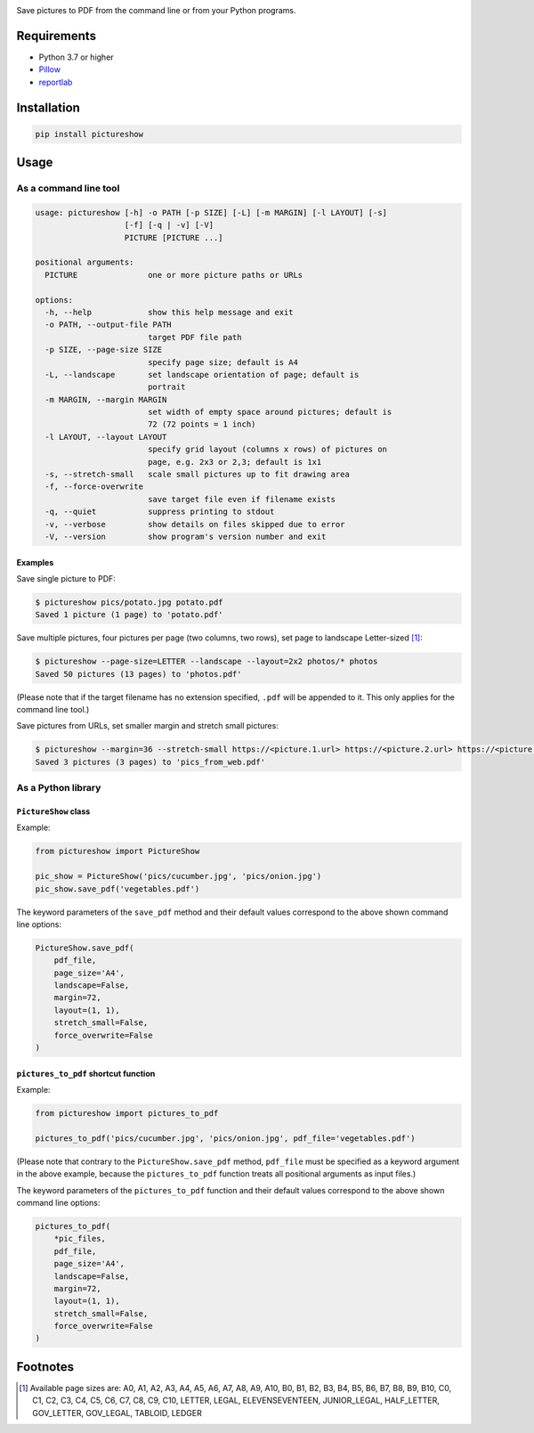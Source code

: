 |build-test| |coverage| |release| |license| |pyversions| |format| |downloads|

Save pictures to PDF from the command line or from your Python programs.


Requirements
============

- Python 3.7 or higher
- `Pillow <https://pypi.org/project/Pillow/>`__
- `reportlab <https://pypi.org/project/reportlab/>`__


Installation
============

.. code::

    pip install pictureshow


Usage
=====


As a command line tool
----------------------

.. code::

    usage: pictureshow [-h] -o PATH [-p SIZE] [-L] [-m MARGIN] [-l LAYOUT] [-s]
                       [-f] [-q | -v] [-V]
                       PICTURE [PICTURE ...]

    positional arguments:
      PICTURE               one or more picture paths or URLs

    options:
      -h, --help            show this help message and exit
      -o PATH, --output-file PATH
                            target PDF file path
      -p SIZE, --page-size SIZE
                            specify page size; default is A4
      -L, --landscape       set landscape orientation of page; default is
                            portrait
      -m MARGIN, --margin MARGIN
                            set width of empty space around pictures; default is
                            72 (72 points = 1 inch)
      -l LAYOUT, --layout LAYOUT
                            specify grid layout (columns x rows) of pictures on
                            page, e.g. 2x3 or 2,3; default is 1x1
      -s, --stretch-small   scale small pictures up to fit drawing area
      -f, --force-overwrite
                            save target file even if filename exists
      -q, --quiet           suppress printing to stdout
      -v, --verbose         show details on files skipped due to error
      -V, --version         show program's version number and exit


Examples
~~~~~~~~

Save single picture to PDF:

.. code::

    $ pictureshow pics/potato.jpg potato.pdf
    Saved 1 picture (1 page) to 'potato.pdf'

Save multiple pictures, four pictures per page (two columns, two rows),
set page to landscape Letter-sized [#]_:

.. code::

    $ pictureshow --page-size=LETTER --landscape --layout=2x2 photos/* photos
    Saved 50 pictures (13 pages) to 'photos.pdf'

(Please note that if the target filename has no extension specified,
``.pdf`` will be appended to it. This only applies for the command line tool.)

Save pictures from URLs, set smaller margin and stretch small pictures:

.. code::

    $ pictureshow --margin=36 --stretch-small https://<picture.1.url> https://<picture.2.url> https://<picture.3.url> pics_from_web
    Saved 3 pictures (3 pages) to 'pics_from_web.pdf'


As a Python library
-------------------


``PictureShow`` class
~~~~~~~~~~~~~~~~~~~~~

Example:

.. code-block:: python

    from pictureshow import PictureShow

    pic_show = PictureShow('pics/cucumber.jpg', 'pics/onion.jpg')
    pic_show.save_pdf('vegetables.pdf')

The keyword parameters of the ``save_pdf`` method and their default values
correspond to the above shown command line options:

.. code-block:: python

    PictureShow.save_pdf(
        pdf_file,
        page_size='A4',
        landscape=False,
        margin=72,
        layout=(1, 1),
        stretch_small=False,
        force_overwrite=False
    )


``pictures_to_pdf`` shortcut function
~~~~~~~~~~~~~~~~~~~~~~~~~~~~~~~~~~~~~

Example:

.. code-block:: python

    from pictureshow import pictures_to_pdf

    pictures_to_pdf('pics/cucumber.jpg', 'pics/onion.jpg', pdf_file='vegetables.pdf')

(Please note that contrary to the ``PictureShow.save_pdf`` method, ``pdf_file``
must be specified as a keyword argument in the above example, because the
``pictures_to_pdf`` function treats all positional arguments as input files.)

The keyword parameters of the ``pictures_to_pdf`` function and their
default values correspond to the above shown command line options:

.. code-block:: python

    pictures_to_pdf(
        *pic_files,
        pdf_file,
        page_size='A4',
        landscape=False,
        margin=72,
        layout=(1, 1),
        stretch_small=False,
        force_overwrite=False
    )


Footnotes
=========

.. [#] Available page sizes are:
    A0, A1, A2, A3, A4, A5, A6, A7, A8, A9, A10,
    B0, B1, B2, B3, B4, B5, B6, B7, B8, B9, B10,
    C0, C1, C2, C3, C4, C5, C6, C7, C8, C9, C10,
    LETTER, LEGAL, ELEVENSEVENTEEN,
    JUNIOR_LEGAL, HALF_LETTER, GOV_LETTER, GOV_LEGAL, TABLOID, LEDGER

.. |build-test| image:: https://github.com/mportesdev/pictureshow/actions/workflows/build-test.yml/badge.svg
    :target: https://github.com/mportesdev/pictureshow/actions
.. |coverage| image:: https://img.shields.io/codecov/c/gh/mportesdev/pictureshow
    :target: https://codecov.io/gh/mportesdev/pictureshow
.. |release| image:: https://img.shields.io/github/v/release/mportesdev/pictureshow
    :target: https://github.com/mportesdev/pictureshow/releases/latest
.. |license| image:: https://img.shields.io/github/license/mportesdev/pictureshow
    :target: https://github.com/mportesdev/pictureshow/blob/master/LICENSE
.. |pyversions| image:: https://img.shields.io/pypi/pyversions/pictureshow
    :target: https://pypi.org/project/pictureshow
.. |format| image:: https://img.shields.io/pypi/format/pictureshow
    :target: https://pypi.org/project/pictureshow/#files
.. |downloads| image:: https://pepy.tech/badge/pictureshow
    :target: https://pepy.tech/project/pictureshow
